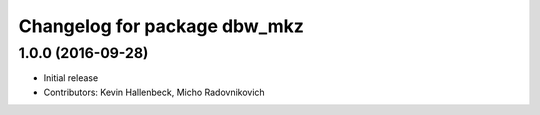 ^^^^^^^^^^^^^^^^^^^^^^^^^^^^^
Changelog for package dbw_mkz
^^^^^^^^^^^^^^^^^^^^^^^^^^^^^

1.0.0 (2016-09-28)
------------------
* Initial release
* Contributors: Kevin Hallenbeck, Micho Radovnikovich
